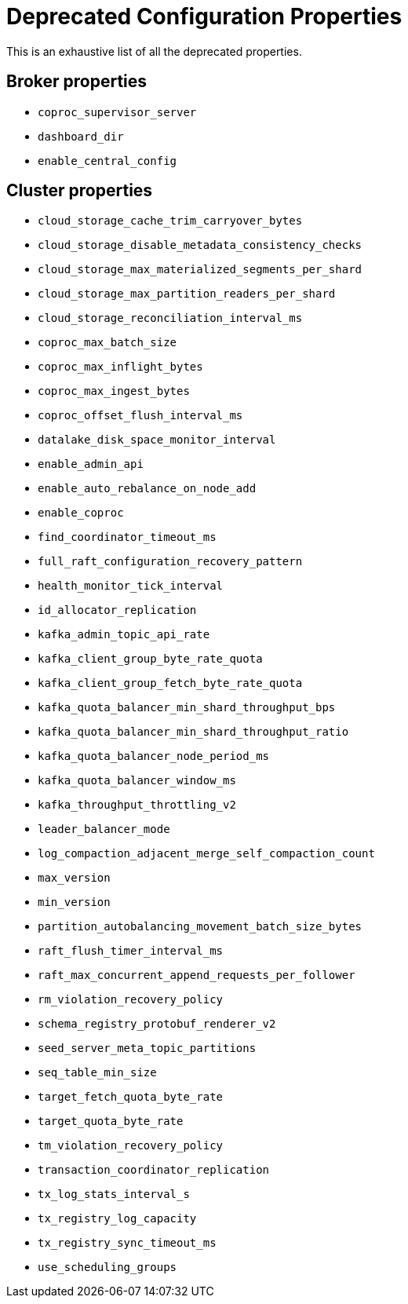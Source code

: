 // This content is autogenerated. Do not edit manually. To override descriptions, use the doc-tools CLI with the --overrides option: https://redpandadata.atlassian.net/wiki/spaces/DOC/pages/1396244485/Review+Redpanda+configuration+properties
= Deprecated Configuration Properties
:description: This is an exhaustive list of all the deprecated properties.

This is an exhaustive list of all the deprecated properties.

== Broker properties

- `coproc_supervisor_server`

- `dashboard_dir`

- `enable_central_config`


== Cluster properties

- `cloud_storage_cache_trim_carryover_bytes`

- `cloud_storage_disable_metadata_consistency_checks`

- `cloud_storage_max_materialized_segments_per_shard`

- `cloud_storage_max_partition_readers_per_shard`

- `cloud_storage_reconciliation_interval_ms`

- `coproc_max_batch_size`

- `coproc_max_inflight_bytes`

- `coproc_max_ingest_bytes`

- `coproc_offset_flush_interval_ms`

- `datalake_disk_space_monitor_interval`

- `enable_admin_api`

- `enable_auto_rebalance_on_node_add`

- `enable_coproc`

- `find_coordinator_timeout_ms`

- `full_raft_configuration_recovery_pattern`

- `health_monitor_tick_interval`

- `id_allocator_replication`

- `kafka_admin_topic_api_rate`

- `kafka_client_group_byte_rate_quota`

- `kafka_client_group_fetch_byte_rate_quota`

- `kafka_quota_balancer_min_shard_throughput_bps`

- `kafka_quota_balancer_min_shard_throughput_ratio`

- `kafka_quota_balancer_node_period_ms`

- `kafka_quota_balancer_window_ms`

- `kafka_throughput_throttling_v2`

- `leader_balancer_mode`

- `log_compaction_adjacent_merge_self_compaction_count`

- `max_version`

- `min_version`

- `partition_autobalancing_movement_batch_size_bytes`

- `raft_flush_timer_interval_ms`

- `raft_max_concurrent_append_requests_per_follower`

- `rm_violation_recovery_policy`

- `schema_registry_protobuf_renderer_v2`

- `seed_server_meta_topic_partitions`

- `seq_table_min_size`

- `target_fetch_quota_byte_rate`

- `target_quota_byte_rate`

- `tm_violation_recovery_policy`

- `transaction_coordinator_replication`

- `tx_log_stats_interval_s`

- `tx_registry_log_capacity`

- `tx_registry_sync_timeout_ms`

- `use_scheduling_groups`


